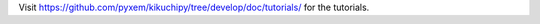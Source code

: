 Visit https://github.com/pyxem/kikuchipy/tree/develop/doc/tutorials/ for the tutorials.

.. The tutorials must be placed there and not here to prevent ``nbsphinx`` running the
   notebooks every time the documentation is built (with ``nbsphinx_execute = "auto"``).